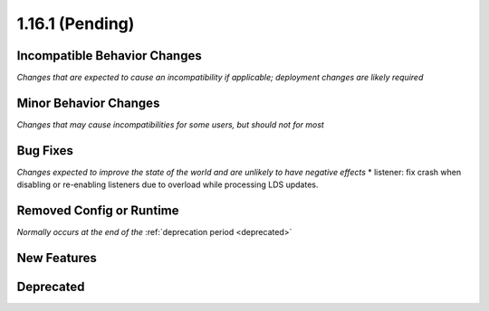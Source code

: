 1.16.1 (Pending)
================

Incompatible Behavior Changes
-----------------------------
*Changes that are expected to cause an incompatibility if applicable; deployment changes are likely required*

Minor Behavior Changes
----------------------
*Changes that may cause incompatibilities for some users, but should not for most*

Bug Fixes
---------
*Changes expected to improve the state of the world and are unlikely to have negative effects*
* listener: fix crash when disabling or re-enabling listeners due to overload while processing LDS updates.

Removed Config or Runtime
-------------------------
*Normally occurs at the end of the* :ref:`deprecation period <deprecated>`

New Features
------------

Deprecated
----------
